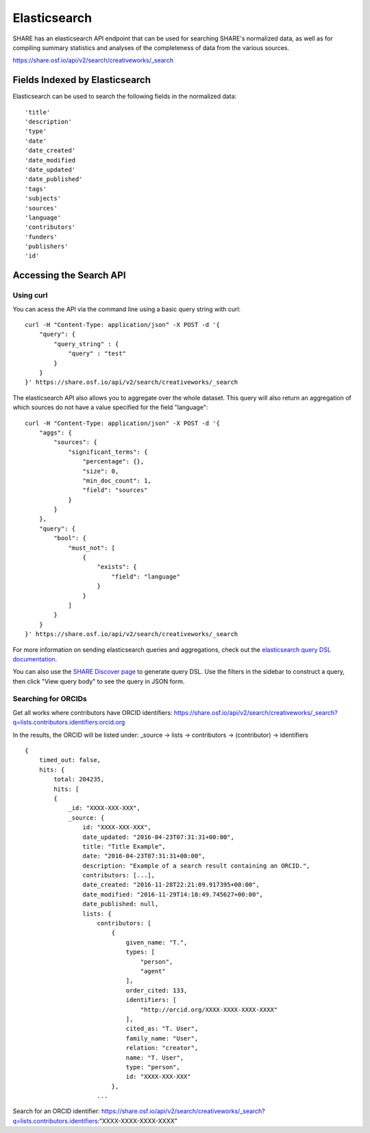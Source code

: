 Elasticsearch
=============

SHARE has an elasticsearch API endpoint that can be used for searching SHARE's normalized data, as well as for compiling
summary statistics and analyses of the completeness of data from the various sources.

https://share.osf.io/api/v2/search/creativeworks/_search

Fields Indexed by Elasticsearch
###############################

Elasticsearch can be used to search the following fields in the normalized data::

    'title'
    'description'
    'type'
    'date'
    'date_created'
    'date_modified
    'date_updated'
    'date_published'
    'tags'
    'subjects'
    'sources'
    'language'
    'contributors'
    'funders'
    'publishers'
    'id'


Accessing the Search API
########################

Using curl
**********

You can acess the API via the command line using a basic query string with curl::

    curl -H "Content-Type: application/json" -X POST -d '{
        "query": {
            "query_string" : {
                "query" : "test"
            }
        }
    }' https://share.osf.io/api/v2/search/creativeworks/_search

The elasticsearch API also allows you to aggregate over the whole dataset. This query will also return an aggregation of which sources
do not have a value specified for the field "language"::


    curl -H "Content-Type: application/json" -X POST -d '{
        "aggs": {
            "sources": {
                "significant_terms": {
                    "percentage": {},
                    "size": 0,
                    "min_doc_count": 1,
                    "field": "sources"
                }
            }
        },
        "query": {
            "bool": {
                "must_not": [
                    {
                        "exists": {
                            "field": "language"
                        }
                    }
                ]
            }
        }
    }' https://share.osf.io/api/v2/search/creativeworks/_search

For more information on sending elasticsearch queries and aggregations, check out the `elasticsearch query DSL documentation  <https://www.elastic.co/guide/en/elasticsearch/reference/current/query-dsl.html>`_.

You can also use the `SHARE Discover page <https://share.osf.io/discover>`_ to generate query DSL. Use the filters in the sidebar to construct a query, then click "View query body" to see the query in JSON form.


Searching for ORCIDs
*********************

Get all works where contributors have ORCID identifiers:
https://share.osf.io/api/v2/search/creativeworks/_search?q=lists.contributors.identifiers:orcid.org

In the results, the ORCID will be listed under:
_source → lists → contributors → (contributor) → identifiers ::

    {
        timed_out: false,
        hits: {
            total: 204235,
            hits: [
            {
                _id: "XXXX-XXX-XXX",
                _source: {
                    id: "XXXX-XXX-XXX",
                    date_updated: "2016-04-23T07:31:31+00:00",
                    title: "Title Example",
                    date: "2016-04-23T07:31:31+00:00",
                    description: "Example of a search result containing an ORCID.",
                    contributors: [...],
                    date_created: "2016-11-28T22:21:09.917395+00:00",
                    date_modified: "2016-11-29T14:18:49.745627+00:00",
                    date_published: null,
                    lists: {
                        contributors: [
                            {
                                given_name: "T.",
                                types: [
                                    "person",
                                    "agent"
                                ],
                                order_cited: 133,
                                identifiers: [
                                    "http://orcid.org/XXXX-XXXX-XXXX-XXXX"
                                ],
                                cited_as: "T. User",
                                family_name: "User",
                                relation: "creator",
                                name: "T. User",
                                type: "person",
                                id: "XXXX-XXX-XXX"
                            },
                        ...



Search for an ORCID identifier:
https://share.osf.io/api/v2/search/creativeworks/_search?q=lists.contributors.identifiers:”XXXX-XXXX-XXXX-XXXX”
